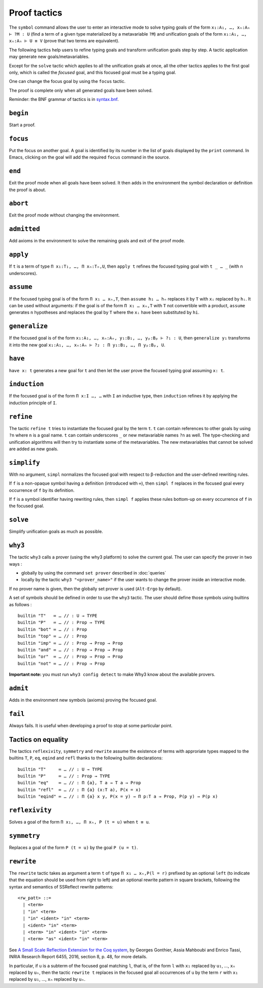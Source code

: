Proof tactics
=============

The ``symbol`` command allows the user to enter an interactive mode to
solve typing goals of the form ``x₁:A₁, …, xₙ:Aₙ ⊢ ?M : U`` (find a
term of a given type materialized by a metavariable ``?M``) and
unification goals of the form ``x₁:A₁, …, xₙ:Aₙ ⊢ U ≡ V`` (prove that
two terms are equivalent).

The following tactics help users to refine typing goals and transform
unification goals step by step. A tactic application may generate new
goals/metavariables.

Except for the ``solve`` tactic which applies to all the unification
goals at once, all the other tactics applies to the first goal only,
which is called the *focused* goal, and this focused goal must be a
typing goal.

One can change the focus goal by using the ``focus`` tactic.

The proof is complete only when all generated goals have been solved.

Reminder: the BNF grammar of tactics is in `syntax.bnf <https://raw.githubusercontent.com/Deducteam/lambdapi/master/docs/syntax.bnf>`__.

``begin``
---------

Start a proof.

``focus``
---------

Put the focus on another goal. A goal is identified by its number in
the list of goals displayed by the ``print`` command. In Emacs,
clicking on the goal will add the required ``focus`` command in the
source.

``end``
-------

Exit the proof mode when all goals have been solved. It then adds in
the environment the symbol declaration or definition the proof is
about.

``abort``
---------

Exit the proof mode without changing the environment.

``admitted``
------------

Add axioms in the environment to solve the remaining goals and exit of
the proof mode.

``apply``
---------

If ``t`` is a term of type ``Π x₁:T₁, …, Π xₙ:Tₙ,U``, then ``apply t``
refines the focused typing goal with ``t _ … _`` (with n underscores).

``assume``
----------

If the focused typing goal is of the form ``Π x₁ … xₙ,T``, then
``assume h₁ … hₙ`` replaces it by ``T`` with ``xᵢ`` replaced by
``hᵢ``. It can be used without arguments: if the goal is of the form
``Π x₁ … xₙ,T`` with ``T`` not convertible with a product,
``assume`` generates ``n`` hypotheses and replaces the goal by ``T``
where the ``xᵢ`` have been substituted by ``hi``.

``generalize``
--------------

If the focused goal is of the form ``x₁:A₁, …, xₙ:Aₙ, y₁:B₁, …, yₚ:Bₚ
⊢ ?₁ : U``, then ``generalize y₁`` transforms it into the new goal
``x₁:A₁, …, xₙ:Aₙ ⊢ ?₂ : Π y₁:B₁, …, Π yₚ:Bₚ, U``.

``have``
--------

``have x: t`` generates a new goal for ``t`` and then let the user prove
the focused typing goal assuming ``x: t``.
         
``induction``
-------------

If the focused goal is of the form ``Π x:I …, …`` with ``I`` an
inductive type, then ``induction`` refines it by applying the
induction principle of ``I``.

``refine``
----------

The tactic ``refine t`` tries to instantiate the focused goal by the
term ``t``. ``t`` can contain references to other goals by using
``?n`` where ``n`` is a goal name. ``t`` can contain underscores ``_``
or new metavariable names ``?n`` as well. The type-checking and
unification algorithms will then try to instantiate some of the
metavariables. The new metavariables that cannot be solved are added
as new goals.

``simplify``
------------

With no argument, ``simpl`` normalizes the focused goal with respect
to β-reduction and the user-defined rewriting rules.

If ``f`` is a non-opaque symbol having a definition (introduced with
``≔``), then ``simpl f`` replaces in the focused goal every occurrence
of ``f`` by its definition.

If ``f`` is a symbol identifier having rewriting rules, then ``simpl
f`` applies these rules bottom-up on every occurrence of ``f`` in the
focused goal.

``solve``
---------

Simplify unification goals as much as possible.

``why3``
--------

The tactic ``why3`` calls a prover (using the why3 platform) to solve
the current goal. The user can specify the prover in two ways :

* globally by using the command ``set prover`` described in :doc:`queries`

* locally by the tactic ``why3 "<prover_name>"`` if the user wants to change the
  prover inside an interactive mode.

If no prover name is given, then the globally set prover is used
(``Alt-Ergo`` by default).

A set of symbols should be defined in order to use the ``why3`` tactic.
The user should define those symbols using builtins as follows :

::

   builtin "T"   ≔ … // : U → TYPE
   builtin "P"   ≔ … // : Prop → TYPE
   builtin "bot" ≔ … // : Prop
   builtin "top" ≔ … // : Prop
   builtin "imp" ≔ … // : Prop → Prop → Prop
   builtin "and" ≔ … // : Prop → Prop → Prop
   builtin "or"  ≔ … // : Prop → Prop → Prop
   builtin "not" ≔ … // : Prop → Prop

**Important note:** you must run ``why3 config detect`` to make
Why3 know about the available provers.

``admit``
---------

Adds in the environment new symbols (axioms) proving the focused goal.

``fail``
--------

Always fails. It is useful when developing a proof to stop at some
particular point.

Tactics on equality
-------------------

The tactics ``reflexivity``, ``symmetry`` and ``rewrite`` assume the
existence of terms with approriate types mapped to the builtins ``T``,
``P``, ``eq``, ``eqind`` and ``refl`` thanks to the following builtin
declarations:

::

   builtin "T"     ≔ … // : U → TYPE
   builtin "P"     ≔ … // : Prop → TYPE
   builtin "eq"    ≔ … // : Π {a}, T a → T a → Prop
   builtin "refl"  ≔ … // : Π {a} (x:T a), P(x = x)
   builtin "eqind" ≔ … // : Π {a} x y, P(x = y) → Π p:T a → Prop, P(p y) → P(p x)

``reflexivity``
---------------

Solves a goal of the form ``Π x₁, …, Π xₙ, P (t = u)`` when ``t ≡ u``.

``symmetry``
------------

Replaces a goal of the form ``P (t = u)`` by the goal ``P (u = t)``.

``rewrite``
-----------

The ``rewrite`` tactic takes as argument a term ``t`` of type
``Π x₁ … xₙ,P(l = r)`` prefixed by an optional ``left`` (to indicate that the
equation should be used from right to left) and an optional rewrite
pattern in square brackets, following the syntax and semantics of
SSReflect rewrite patterns:

::

   <rw_patt> ::=
     | <term>
     | "in" <term>
     | "in" <ident> "in" <term>
     | <ident> "in" <term>
     | <term> "in" <ident> "in" <term>
     | <term> "as" <ident> "in" <term>

See `A Small Scale Reflection Extension for the Coq
system <http://hal.inria.fr/inria-00258384>`_, by Georges Gonthier,
Assia Mahboubi and Enrico Tassi, INRIA Research Report 6455, 2016,
section 8, p. 48, for more details.

In particular, if ``u`` is a subterm of the focused goal matching ``l``,
that is, of the form ``l`` with ``x₁`` replaced by ``u₁``, …, ``xₙ``
replaced by ``uₙ``, then the tactic ``rewrite t`` replaces in the
focused goal all occurrences of ``u`` by the term ``r`` with ``x₁``
replaced by ``u₁``, …, ``xₙ`` replaced by ``uₙ``.

